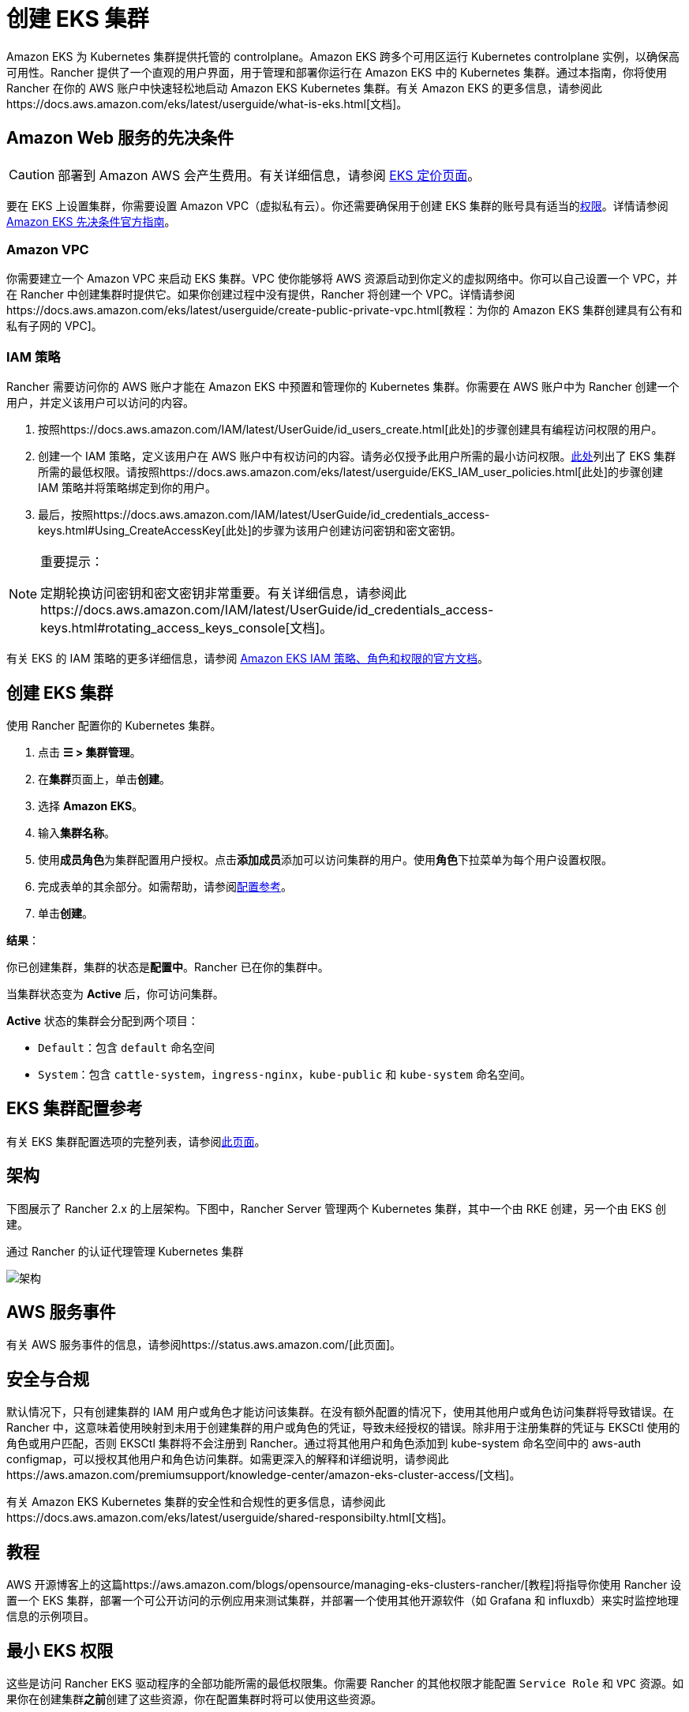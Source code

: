 = 创建 EKS 集群

Amazon EKS 为 Kubernetes 集群提供托管的 controlplane。Amazon EKS 跨多个可用区运行 Kubernetes controlplane 实例，以确保高可用性。Rancher 提供了一个直观的用户界面，用于管理和部署你运行在 Amazon EKS 中的 Kubernetes 集群。通过本指南，你将使用 Rancher 在你的 AWS 账户中快速轻松地启动 Amazon EKS Kubernetes 集群。有关 Amazon EKS 的更多信息，请参阅此https://docs.aws.amazon.com/eks/latest/userguide/what-is-eks.html[文档]。

== Amazon Web 服务的先决条件

[CAUTION]
====

部署到 Amazon AWS 会产生费用。有关详细信息，请参阅 https://aws.amazon.com/eks/pricing/[EKS 定价页面]。
====


要在 EKS 上设置集群，你需要设置 Amazon VPC（虚拟私有云）。你还需要确保用于创建 EKS 集群的账号具有适当的<<最小-eks-权限,权限>>。详情请参阅 https://docs.aws.amazon.com/eks/latest/userguide/getting-started-console.html#eks-prereqs[Amazon EKS 先决条件官方指南]。

=== Amazon VPC

你需要建立一个 Amazon VPC 来启动 EKS 集群。VPC 使你能够将 AWS 资源启动到你定义的虚拟网络中。你可以自己设置一个 VPC，并在 Rancher 中创建集群时提供它。如果你创建过程中没有提供，Rancher 将创建一个 VPC。详情请参阅https://docs.aws.amazon.com/eks/latest/userguide/create-public-private-vpc.html[教程：为你的 Amazon EKS 集群创建具有公有和私有子网的 VPC]。

=== IAM 策略

Rancher 需要访问你的 AWS 账户才能在 Amazon EKS 中预置和管理你的 Kubernetes 集群。你需要在 AWS 账户中为 Rancher 创建一个用户，并定义该用户可以访问的内容。

. 按照https://docs.aws.amazon.com/IAM/latest/UserGuide/id_users_create.html[此处]的步骤创建具有编程访问权限的用户。
. 创建一个 IAM 策略，定义该用户在 AWS 账户中有权访问的内容。请务必仅授予此用户所需的最小访问权限。<<最小-eks-权限,此处>>列出了 EKS 集群所需的最低权限。请按照https://docs.aws.amazon.com/eks/latest/userguide/EKS_IAM_user_policies.html[此处]的步骤创建 IAM 策略并将策略绑定到你的用户。
. 最后，按照https://docs.aws.amazon.com/IAM/latest/UserGuide/id_credentials_access-keys.html#Using_CreateAccessKey[此处]的步骤为该用户创建访问密钥和密文密钥。

[NOTE]
.重要提示：
====

定期轮换访问密钥和密文密钥非常重要。有关详细信息，请参阅此https://docs.aws.amazon.com/IAM/latest/UserGuide/id_credentials_access-keys.html#rotating_access_keys_console[文档]。
====


有关 EKS 的 IAM 策略的更多详细信息，请参阅 https://docs.aws.amazon.com/eks/latest/userguide/IAM_policies.html[Amazon EKS IAM 策略、角色和权限的官方文档]。

== 创建 EKS 集群

使用 Rancher 配置你的 Kubernetes 集群。

. 点击 *☰ > 集群管理*。
. 在**集群**页面上，单击**创建**。
. 选择 *Amazon EKS*。
. 输入**集群名称**。
. 使用**成员角色**为集群配置用户授权。点击**添加成员**添加可以访问集群的用户。使用**角色**下拉菜单为每个用户设置权限。
. 完成表单的其余部分。如需帮助，请参阅<<eks-集群配置参考,配置参考>>。
. 单击**创建**。

*结果*：

你已创建集群，集群的状态是**配置中**。Rancher 已在你的集群中。

当集群状态变为 *Active* 后，你可访问集群。

*Active* 状态的集群会分配到两个项目：

* `Default`：包含 `default` 命名空间
* `System`：包含 `cattle-system`，`ingress-nginx`，`kube-public` 和 `kube-system` 命名空间。

== EKS 集群配置参考

有关 EKS 集群配置选项的完整列表，请参阅xref:configuration.adoc[此页面]。

== 架构

下图展示了 Rancher 2.x 的上层架构。下图中，Rancher Server 管理两个 Kubernetes 集群，其中一个由 RKE 创建，另一个由 EKS 创建。+++<figcaption>+++通过 Rancher 的认证代理管理 Kubernetes 集群+++</figcaption>+++

image:rancher-architecture-rancher-api-server.svg[架构]

== AWS 服务事件

有关 AWS 服务事件的信息，请参阅https://status.aws.amazon.com/[此页面]。

== 安全与合规

默认情况下，只有创建集群的 IAM 用户或角色才能访问该集群。在没有额外配置的情况下，使用其他用户或角色访问集群将导致错误。在 Rancher 中，这意味着使用映射到未用于创建集群的用户或角色的凭证，导致未经授权的错误。除非用于注册集群的凭证与 EKSCtl 使用的角色或用户匹配，否则 EKSCtl 集群将不会注册到 Rancher。通过将其他用户和角色添加到 kube-system 命名空间中的 aws-auth configmap，可以授权其他用户和角色访问集群。如需更深入的解释和详细说明，请参阅此https://aws.amazon.com/premiumsupport/knowledge-center/amazon-eks-cluster-access/[文档]。

有关 Amazon EKS Kubernetes 集群的安全性和合规性的更多信息，请参阅此https://docs.aws.amazon.com/eks/latest/userguide/shared-responsibilty.html[文档]。

== 教程

AWS 开源博客上的这篇https://aws.amazon.com/blogs/opensource/managing-eks-clusters-rancher/[教程]将指导你使用 Rancher 设置一个 EKS 集群，部署一个可公开访问的示例应用来测试集群，并部署一个使用其他开源软件（如 Grafana 和 influxdb）来实时监控地理信息的示例项目。

== 最小 EKS 权限

这些是访问 Rancher EKS 驱动程序的全部功能所需的最低权限集。你需要 Rancher 的其他权限才能配置 `Service Role` 和 `VPC` 资源。如果你在创建集群**之前**创建了这些资源，你在配置集群时将可以使用这些资源。

|===
| 资源 | 描述

| 服务角色
| 提供允许 Kubernetes 代表你管理资源的权限。Rancher 可以使用以下<<服务角色权限,服务角色权限>>来创建服务角色。

| VPC
| 提供 EKS 和 Worker 节点使用的隔离网络资源。Rancher 使用以下 <<vpc-权限,VPC 权限>>创建 VPC 资源。
|===

资源定位使用 `*` 作为在 Rancher 中创建 EKS 集群之前，无法已知创建的资源的名称（ARN）。

[,json]
----
{
    "Version": "2012-10-17",
    "Statement": [
        {
            "Sid": "EC2Permissions",
            "Effect": "Allow",
            "Action": [
                "ec2:RunInstances",
                "ec2:RevokeSecurityGroupIngress",
                "ec2:RevokeSecurityGroupEgress",
                "ec2:DescribeInstanceTypes",
                "ec2:DescribeRegions",
                "ec2:DescribeVpcs",
                "ec2:DescribeTags",
                "ec2:DescribeSubnets",
                "ec2:DescribeSecurityGroups",
                "ec2:DescribeRouteTables",
                "ec2:DescribeLaunchTemplateVersions",
                "ec2:DescribeLaunchTemplates",
                "ec2:DescribeKeyPairs",
                "ec2:DescribeInternetGateways",
                "ec2:DescribeImages",
                "ec2:DescribeAvailabilityZones",
                "ec2:DescribeAccountAttributes",
                "ec2:DeleteTags",
                "ec2:DeleteLaunchTemplate",
                "ec2:DeleteSecurityGroup",
                "ec2:DeleteKeyPair",
                "ec2:CreateTags",
                "ec2:CreateSecurityGroup",
                "ec2:CreateLaunchTemplateVersion",
                "ec2:CreateLaunchTemplate",
                "ec2:CreateKeyPair",
                "ec2:AuthorizeSecurityGroupIngress",
                "ec2:AuthorizeSecurityGroupEgress"
            ],
            "Resource": "*"
        },
        {
            "Sid": "CloudFormationPermissions",
            "Effect": "Allow",
            "Action": [
                "cloudformation:ListStacks",
                "cloudformation:ListStackResources",
                "cloudformation:DescribeStacks",
                "cloudformation:DescribeStackResources",
                "cloudformation:DescribeStackResource",
                "cloudformation:DeleteStack",
                "cloudformation:CreateStackSet",
                "cloudformation:CreateStack"
            ],
            "Resource": "*"
        },
        {
            "Sid": "IAMPermissions",
            "Effect": "Allow",
            "Action": [
                "iam:PassRole",
                "iam:ListRoles",
                "iam:ListRoleTags",
                "iam:ListInstanceProfilesForRole",
                "iam:ListInstanceProfiles",
                "iam:ListAttachedRolePolicies",
                "iam:GetRole",
                "iam:GetInstanceProfile",
                "iam:DetachRolePolicy",
                "iam:DeleteRole",
                "iam:CreateRole",
                "iam:AttachRolePolicy"
            ],
            "Resource": "*"
        },
        {
            "Sid": "KMSPermissions",
            "Effect": "Allow",
            "Action": "kms:ListKeys",
            "Resource": "*"
        },
        {
            "Sid": "EKSPermissions",
            "Effect": "Allow",
            "Action": [
                "eks:UpdateNodegroupVersion",
                "eks:UpdateNodegroupConfig",
                "eks:UpdateClusterVersion",
                "eks:UpdateClusterConfig",
                "eks:UntagResource",
                "eks:TagResource",
                "eks:ListUpdates",
                "eks:ListTagsForResource",
                "eks:ListNodegroups",
                "eks:ListFargateProfiles",
                "eks:ListClusters",
                "eks:DescribeUpdate",
                "eks:DescribeNodegroup",
                "eks:DescribeFargateProfile",
                "eks:DescribeCluster",
                "eks:DeleteNodegroup",
                "eks:DeleteFargateProfile",
                "eks:DeleteCluster",
                "eks:CreateNodegroup",
                "eks:CreateFargateProfile",
                "eks:CreateCluster"
            ],
            "Resource": "*"
        }
    ]
}
----

=== 服务角色权限

这些是 EK​​S 集群创建期间所需的权限，以便 Rancher 可以代表用户创建服务角色。

[,json]
----
{
  "Version": "2012-10-17",
  "Statement": [
    {
      "Sid": "IAMPermissions",
      "Effect": "Allow",
      "Action": [
        "iam:AddRoleToInstanceProfile",
        "iam:AttachRolePolicy",
        "iam:CreateInstanceProfile",
        "iam:CreateRole",
        "iam:CreateServiceLinkedRole",
        "iam:DeleteInstanceProfile",
        "iam:DeleteRole",
        "iam:DetachRolePolicy",
        "iam:GetInstanceProfile",
        "iam:GetRole",
        "iam:ListAttachedRolePolicies",
        "iam:ListInstanceProfiles",
        "iam:ListInstanceProfilesForRole",
        "iam:ListRoles",
        "iam:ListRoleTags",
        "iam:PassRole",
        "iam:RemoveRoleFromInstanceProfile"
      ],
      "Resource": "*"
    }
  ]
}
----

当你创建 EKS 集群时，Rancher 会创建一个具有以下信任策略的服务角色：

[,json]
----
{
  "Version": "2012-10-17",
  "Statement": [
    {
      "Action": "sts:AssumeRole",
      "Principal": {
        "Service": "eks.amazonaws.com"
      },
      "Effect": "Allow",
      "Sid": ""
    }
  ]
}
----

此角色还有两个角色策略，它们具有以下策略的 ARN：

----
arn:aws:iam::aws:policy/AmazonEKSClusterPolicy
arn:aws:iam::aws:policy/AmazonEKSServicePolicy
----

=== VPC 权限

这些是 Rancher 创建虚拟私有云 (VPC) 和相关资源所需的权限。

[,json]
----
{
  "Version": "2012-10-17",
  "Statement": [
    {
      "Sid": "VPCPermissions",
      "Effect": "Allow",
      "Action": [
        "ec2:ReplaceRoute",
        "ec2:ModifyVpcAttribute",
        "ec2:ModifySubnetAttribute",
        "ec2:DisassociateRouteTable",
        "ec2:DetachInternetGateway",
        "ec2:DescribeVpcs",
        "ec2:DeleteVpc",
        "ec2:DeleteTags",
        "ec2:DeleteSubnet",
        "ec2:DeleteRouteTable",
        "ec2:DeleteRoute",
        "ec2:DeleteInternetGateway",
        "ec2:CreateVpc",
        "ec2:CreateSubnet",
        "ec2:CreateSecurityGroup",
        "ec2:CreateRouteTable",
        "ec2:CreateRoute",
        "ec2:CreateInternetGateway",
        "ec2:AttachInternetGateway",
        "ec2:AssociateRouteTable"
      ],
      "Resource": "*"
    }
  ]
}
----

== 同步

EKS 配置者可以在 Rancher 和提供商之间同步 EKS 集群的状态。有关其工作原理的技术说明，请参阅xref:../sync-clusters.adoc[同步]。

有关配置刷新间隔的信息，请参阅link:configuration.adoc#配置刷新间隔[本节]。

== 故障排除

如果你的更改被覆盖，可能是集群数据与 EKS 同步的方式导致的。不要在使用其他源（例如 EKS 控制台）对集群进行更改后，又在五分钟之内在 Rancher 中进行更改。有关其工作原理，以及如何配置刷新间隔的信息，请参阅<<同步,同步>>。

如果在修改或注册集群时返回未经授权的错误，并且集群不是使用你的凭证所属的角色或用户创建的，请参阅<<安全与合规,安全与合规>>。

有关 Amazon EKS Kubernetes 集群的任何问题或故障排除详细信息，请参阅此https://docs.aws.amazon.com/eks/latest/userguide/troubleshooting.html[文档]。

== 以编程方式创建 EKS 集群

通过 Rancher 以编程方式部署 EKS 集群的最常见方法是使用 Rancher 2 Terraform Provider。详情请参见https://registry.terraform.io/providers/rancher/rancher2/latest/docs/resources/cluster[使用 Terraform 创建集群]。
